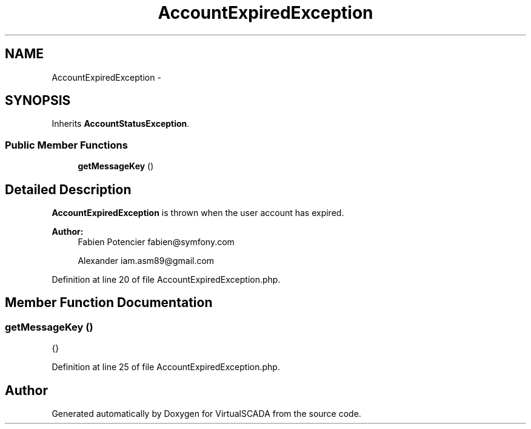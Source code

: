 .TH "AccountExpiredException" 3 "Tue Apr 14 2015" "Version 1.0" "VirtualSCADA" \" -*- nroff -*-
.ad l
.nh
.SH NAME
AccountExpiredException \- 
.SH SYNOPSIS
.br
.PP
.PP
Inherits \fBAccountStatusException\fP\&.
.SS "Public Member Functions"

.in +1c
.ti -1c
.RI "\fBgetMessageKey\fP ()"
.br
.in -1c
.SH "Detailed Description"
.PP 
\fBAccountExpiredException\fP is thrown when the user account has expired\&.
.PP
\fBAuthor:\fP
.RS 4
Fabien Potencier fabien@symfony.com 
.PP
Alexander iam.asm89@gmail.com 
.RE
.PP

.PP
Definition at line 20 of file AccountExpiredException\&.php\&.
.SH "Member Function Documentation"
.PP 
.SS "getMessageKey ()"
{} 
.PP
Definition at line 25 of file AccountExpiredException\&.php\&.

.SH "Author"
.PP 
Generated automatically by Doxygen for VirtualSCADA from the source code\&.
